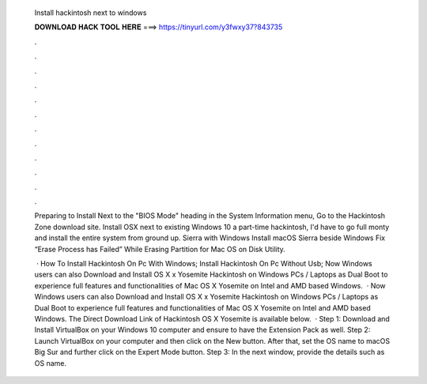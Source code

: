  Install hackintosh next to windows
  
  
  
  𝐃𝐎𝐖𝐍𝐋𝐎𝐀𝐃 𝐇𝐀𝐂𝐊 𝐓𝐎𝐎𝐋 𝐇𝐄𝐑𝐄 ===> https://tinyurl.com/y3fwxy37?843735
  
  
  
  .
  
  
  
  .
  
  
  
  .
  
  
  
  .
  
  
  
  .
  
  
  
  .
  
  
  
  .
  
  
  
  .
  
  
  
  .
  
  
  
  .
  
  
  
  .
  
  
  
  .
  
  Preparing to Install Next to the "BIOS Mode" heading in the System Information menu, Go to the Hackintosh Zone download site. Install OSX next to existing Windows 10 a part-time hackintosh, I'd have to go full monty and install the entire system from ground up. Sierra with Windows Install macOS Sierra beside Windows Fix “Erase Process has Failed” While Erasing Partition for Mac OS on Disk Utility.
  
   · How To Install Hackintosh On Pc With Windows; Install Hackintosh On Pc Without Usb; Now Windows users can also Download and Install OS X x Yosemite Hackintosh on Windows PCs / Laptops as Dual Boot to experience full features and functionalities of Mac OS X Yosemite on Intel and AMD based Windows.  · Now Windows users can also Download and Install OS X x Yosemite Hackintosh on Windows PCs / Laptops as Dual Boot to experience full features and functionalities of Mac OS X Yosemite on Intel and AMD based Windows. The Direct Download Link of Hackintosh OS X Yosemite is available below.  · Step 1: Download and Install VirtualBox on your Windows 10 computer and ensure to have the Extension Pack as well. Step 2: Launch VirtualBox on your computer and then click on the New button. After that, set the OS name to macOS Big Sur and further click on the Expert Mode button. Step 3: In the next window, provide the details such as OS name.
